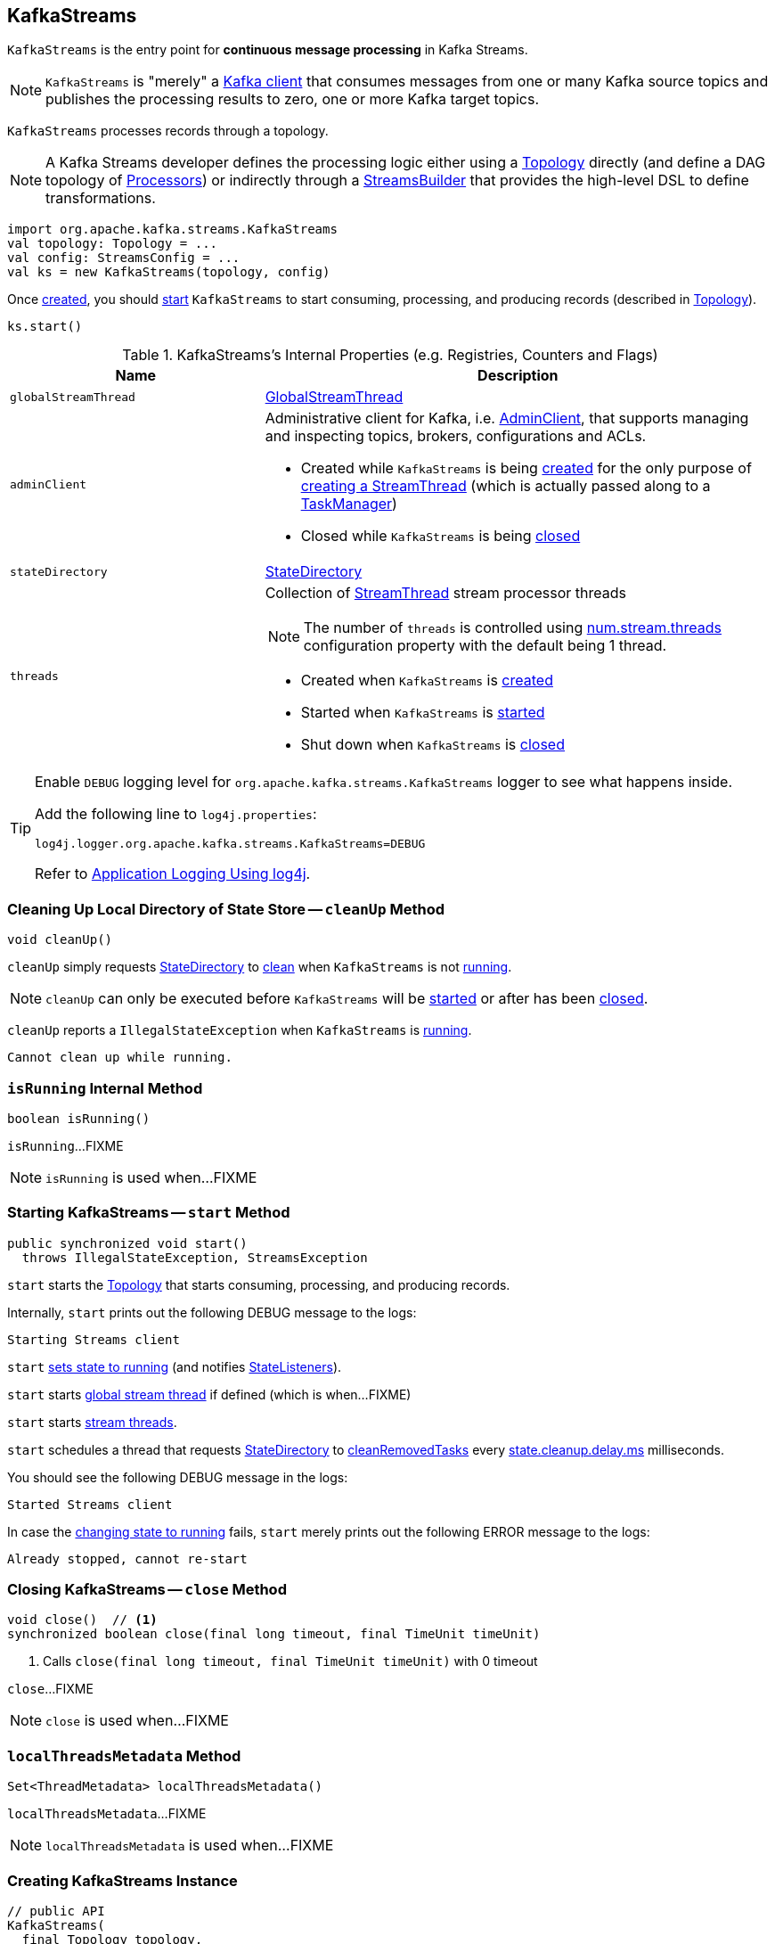== [[KafkaStreams]] KafkaStreams

`KafkaStreams` is the entry point for *continuous message processing* in Kafka Streams.

NOTE: `KafkaStreams` is "merely" a <<clientSupplier, Kafka client>> that consumes messages from one or many Kafka source topics and publishes the processing results to zero, one or more Kafka target topics.

[[topology]]
`KafkaStreams` processes records through a topology.

NOTE: A Kafka Streams developer defines the processing logic either using a link:kafka-streams-Topology.adoc[Topology] directly (and define a DAG topology of link:kafka-streams-Processor.adoc[Processors]) or indirectly through a link:kafka-streams-StreamsBuilder.adoc[StreamsBuilder] that provides the high-level DSL to define transformations.

[source, scala]
----
import org.apache.kafka.streams.KafkaStreams
val topology: Topology = ...
val config: StreamsConfig = ...
val ks = new KafkaStreams(topology, config)
----

Once <<creating-instance, created>>, you should <<start, start>> `KafkaStreams` to start consuming, processing, and producing records (described in <<topology, Topology>>).

[source, scala]
----
ks.start()
----

[[internal-registries]]
.KafkaStreams's Internal Properties (e.g. Registries, Counters and Flags)
[cols="1,2",options="header",width="100%"]
|===
| Name
| Description

| [[globalStreamThread]] `globalStreamThread`
| link:kafka-streams-GlobalStreamThread.adoc[GlobalStreamThread]

| [[adminClient]] `adminClient`
a| Administrative client for Kafka, i.e. https://kafka.apache.org/10/javadoc/org/apache/kafka/clients/admin/AdminClient.html[AdminClient], that supports managing and inspecting topics, brokers, configurations and ACLs.

* Created while `KafkaStreams` is being <<creating-instance, created>> for the only purpose of link:kafka-streams-StreamThread.adoc#create[creating a StreamThread] (which is actually passed along to a link:kafka-streams-TaskManager.adoc#adminClient[TaskManager])

* Closed while `KafkaStreams` is being <<close, closed>>

| [[stateDirectory]] `stateDirectory`
| link:kafka-streams-StateDirectory.adoc[StateDirectory]

| [[threads]] `threads`
a| Collection of link:kafka-streams-StreamThread.adoc[StreamThread] stream processor threads

NOTE: The number of `threads` is controlled using link:kafka-streams-properties.adoc#num.stream.threads[num.stream.threads] configuration property with the default being 1 thread.

* Created when `KafkaStreams` is <<creating-instance, created>>
* Started when `KafkaStreams` is <<start, started>>
* Shut down when `KafkaStreams` is <<close, closed>>
|===

[[logging]]
[TIP]
====
Enable `DEBUG` logging level for `org.apache.kafka.streams.KafkaStreams` logger to see what happens inside.

Add the following line to `log4j.properties`:

```
log4j.logger.org.apache.kafka.streams.KafkaStreams=DEBUG
```

Refer to link:kafka-logging.adoc#log4j.properties[Application Logging Using log4j].
====

=== [[cleanUp]] Cleaning Up Local Directory of State Store -- `cleanUp` Method

[source, java]
----
void cleanUp()
----

`cleanUp` simply requests <<stateDirectory, StateDirectory>> to link:kafka-streams-StateDirectory.adoc#clean[clean] when `KafkaStreams` is not <<isRunning, running>>.

NOTE: `cleanUp` can only be executed before `KafkaStreams` will be <<start, started>> or after has been <<close, closed>>.

`cleanUp` reports a `IllegalStateException` when `KafkaStreams` is <<isRunning, running>>.

```
Cannot clean up while running.
```

=== [[isRunning]] `isRunning` Internal Method

[source, java]
----
boolean isRunning()
----

`isRunning`...FIXME

NOTE: `isRunning` is used when...FIXME

=== [[start]] Starting KafkaStreams -- `start` Method

[source, java]
----
public synchronized void start()
  throws IllegalStateException, StreamsException
----

`start` starts the <<topology, Topology>> that starts consuming, processing, and producing records.

Internally, `start` prints out the following DEBUG message to the logs:

```
Starting Streams client
```

`start` <<setRunningFromCreated, sets state to running>> (and notifies link:kafka-streams-StateListener.adoc[StateListeners]).

`start` starts <<globalStreamThread, global stream thread>> if defined (which is when...FIXME)

`start` starts <<threads, stream threads>>.

`start` schedules a thread that requests <<stateDirectory, StateDirectory>> to link:kafka-streams-StateDirectory.adoc#cleanRemovedTasks[cleanRemovedTasks] every link:kafka-streams-properties.adoc#state.cleanup.delay.ms[state.cleanup.delay.ms] milliseconds.

You should see the following DEBUG message in the logs:

```
Started Streams client
```

In case the <<setRunningFromCreated, changing state to running>> fails, `start` merely prints out the following ERROR message to the logs:

```
Already stopped, cannot re-start
```

=== [[close]] Closing KafkaStreams -- `close` Method

[source, java]
----
void close()  // <1>
synchronized boolean close(final long timeout, final TimeUnit timeUnit)
----
<1> Calls `close(final long timeout, final TimeUnit timeUnit)` with 0 timeout

`close`...FIXME

NOTE: `close` is used when...FIXME

=== [[localThreadsMetadata]] `localThreadsMetadata` Method

[source, java]
----
Set<ThreadMetadata> localThreadsMetadata()
----

`localThreadsMetadata`...FIXME

NOTE: `localThreadsMetadata` is used when...FIXME

=== [[creating-instance]] Creating KafkaStreams Instance

[source, java]
----
// public API
KafkaStreams(
  final Topology topology,
  final Properties props) // <1>
KafkaStreams(
  final Topology topology,
  final StreamsConfig config) // <2>

// public API (mostly for testing)
KafkaStreams(
  final Topology topology,
  final StreamsConfig config,
  final KafkaClientSupplier clientSupplier) // <3>
KafkaStreams(
  final Topology topology,
  final StreamsConfig config,
  final Time time)  // <4>

// private/internal API
KafkaStreams(
  final InternalTopologyBuilder internalTopologyBuilder,
  final StreamsConfig config,
  final KafkaClientSupplier clientSupplier) // <5>
KafkaStreams(
  final InternalTopologyBuilder internalTopologyBuilder,
  final StreamsConfig config,
  final KafkaClientSupplier clientSupplier,
  final Time time)  // <6>
----
<1> Calls `KafkaStreams` (2) with `StreamsConfig` with the input `props`
<2> Calls `KafkaStreams` (3) with `DefaultKafkaClientSupplier`
<5> Calls the internal `KafkaStreams` (6) with `SystemTime`

`KafkaStreams` takes the following when created:

* [[internalTopologyBuilder]] link:kafka-streams-InternalTopologyBuilder.adoc[InternalTopologyBuilder]
* [[config]] link:kafka-streams-StreamsConfig.adoc[StreamsConfig]
* [[clientSupplier]] link:kafka-streams-KafkaClientSupplier.adoc[KafkaClientSupplier]
* [[time]] `Time`

`KafkaStreams` initializes the <<internal-registries, internal registries and counters>>.

=== [[setRunningFromCreated]] `setRunningFromCreated` Internal Method

[source, java]
----
boolean setRunningFromCreated()
----

`setRunningFromCreated`...FIXME

NOTE: `setRunningFromCreated` is used exclusively when `KafkaStreams` is <<start, started>>.

=== [[toString]] Describing Itself (Text Representation) -- `toString` Method

[source, java]
----
String toString() // <1>
String toString(final String indent)
----
<1> Calls `toString(final String indent)` with an empty indent, i.e. `""`

NOTE: `toString` with an indent is *deprecated* and should not be used. Use <<localThreadsMetadata, localThreadsMetadata>> instead.

`toString`...FIXME
